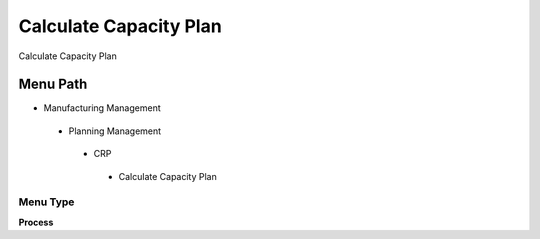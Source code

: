 
.. _functional-guide/menu/calculatecapacityplan:

=======================
Calculate Capacity Plan
=======================

Calculate Capacity Plan

Menu Path
=========


* Manufacturing Management

 * Planning Management

  * CRP

   * Calculate Capacity Plan

Menu Type
---------
\ **Process**\ 


.. seealso::
    :ref:`functional-guideprocess-pp_calculatecapacityplan`
